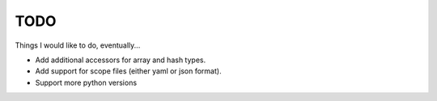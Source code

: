 TODO
====

Things I would like to do, eventually...

* Add additional accessors for array and hash types.
* Add support for scope files (either yaml or json format).
* Support more python versions
